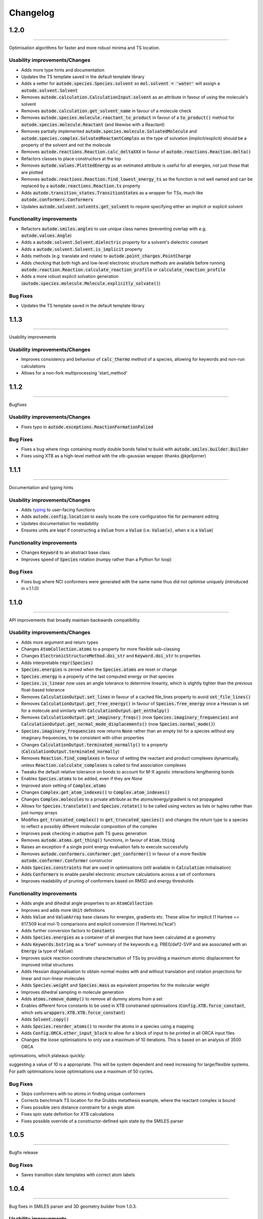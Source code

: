 Changelog
=========


1.2.0
--------
----------

Optimisation algorithms for faster and more robust minima and TS location.

Usability improvements/Changes
******************************
- Adds more type hints and documentation
- Updates the TS template saved in the default template library
- Adds a setter for :code:`autode.species.Species.solvent` so :code:`mol.solvent = 'water'` will assign a :code:`autode.solvent.Solvent`
- Removes :code:`autode.calculation.CalculationInput.solvent` as an attribute in favour of using the molecule's solvent
- Removes :code:`autode.calculation.get_solvent_name` in favour of a molecule check
- Removes :code:`autode.species.molecule.reactant_to_product` in favour of a :code:`to_product()` method for :code:`autode.species.molecule.Reactant` (and likewise with a Reactant)
- Removes partially implemented :code:`autode.species.molecule.SolvatedMolecule` and :code:`autode.species.complex.SolvatedReactantComplex` as the type of solvation (implicit/explicit) should be a property of the solvent and not the molecule
- Removes :code:`autode.reactions.Reaction.calc_deltaXXX` in favour of :code:`autode.reactions.Reaction.delta()`
- Refactors classes to place constructors at the top
- Removes :code:`autode.values.PlottedEnergy` as an estimated attribute is useful for all energies, not just those that are plotted
- Removes :code:`autode.reactions.Reaction.find_lowest_energy_ts` as the function is not well named and can be replaced by a :code:`autode.reactions.Reaction.ts` property
- Adds :code:`autode.transition_states.TransitionStates` as a wrapper for TSs, much like :code:`autode.conformers.Conformers`
- Updates :code:`autode.solvent.solvents.get_solvent` to require specifying either an implicit or explicit solvent


Functionality improvements
**************************

- Refactors :code:`autode.smiles.angles` to use unique class names (preventing overlap with e.g. :code:`autode.values.Angle`)
- Adds a :code:`autode.solvent.Solvent.dielectric` property for a solvent's dielectric constant
- Adds a :code:`autode.solvent.Solvent.is_implicit` property
- Adds methods (e.g. translate and rotate) to :code:`autode.point_charges.PointCharge`
- Adds checking that both high and low-level electronic structure methods are available before running :code:`autode.reaction.Reaction.calculate_reaction_profile` or :code:`calculate_reaction_profile`
- Adds a more robust explicit solvation generation (:code:`autode.species.molecule.Molecule.explicitly_solvate()`)


Bug Fixes
*********

- Updates the TS template saved in the default template library




1.1.3
--------
----------

Usability improvements

Usability improvements/Changes
******************************
- Improves consistency and behaviour of :code:`calc_thermo` method of a species, allowing for keywords and non-run calculations
- Allows for a non-fork multiprocessing 'start_method'


1.1.2
--------
----------

Bugfixes

Usability improvements/Changes
******************************
- Fixes typo in :code:`autode.exceptions.ReactionFormationFalied`

Bug Fixes
*********

- Fixes a bug where rings containing mostly double bonds failed to build with :code:`autode.smiles.builder.Builder`
- Fixes using XTB as a high-level method with the xtb-gaussian wrapper (thanks @kjelljorner)


1.1.1
--------
----------

Documentation and typing hints

Usability improvements/Changes
******************************
- Adds `typing <https://docs.python.org/3/library/typing.html>`_ to user-facing functions
- Adds :code:`autode.config.location` to easily locate the core configuration file for permanent editing
- Updates documentation for readability
- Ensures units are kept if constructing a :code:`Value` from a :code:`Value` (i.e. :code:`Value(x)`, when :code:`x` is a :code:`Value`)


Functionality improvements
**************************

- Changes :code:`Keyword` to an abstract base class
- Improves speed of :code:`Species` rotation (numpy rather than a Python for loop)


Bug Fixes
*********

- Fixes bug where NCI conformers were generated with the same name thus did not optimise uniquely (introduced in v.1.1.0)


1.1.0
--------
----------

API improvements that broadly maintain backwards compatibility.


Usability improvements/Changes
******************************
- Adds more argument and return types
- Changes :code:`AtomCollection.atoms` to a property for more flexible sub-classing
- Changes :code:`ElectronicStructureMethod.doi_str` and :code:`Keyword.doi_str` to properties
- Adds interpretable :code:`repr(Species)`
- :code:`Species.energies` is zeroed when the :code:`Species.atoms` are reset or change
- :code:`Species.energy` is a property of the last computed energy on that species
- :code:`Species.is_linear` now uses an angle tolerance to determine linearity, which is slightly tighter than the previous float-based tolerance
- Removes :code:`CalculationOutput.set_lines` in favour of a cached file_lines property to avoid :code:`set_file_lines()`
- Removes :code:`CalculationOutput.get_free_energy()` in favour of :code:`Species.free_energy` once a Hessian is set for a molecule and similarly with :code:`CalculationOutput.get_enthalpy()`
- Removes :code:`CalculationOutput.get_imaginary_freqs()` (now :code:`Species.imaginary_frequencies`) and :code:`CalculationOutput.get_normal_mode_displacements()` (now :code:`Species.normal_mode()`)
- :code:`Species.imaginary_frequencies` now returns :code:`None` rather than an empty list for a species without any imaginary frequencies, to be consistent with other properties
- Changes :code:`CalculationOutput.terminated_normally()` to a property (:code:`CalculationOutput.terminated_normally`)
- Removes :code:`Reaction.find_complexes` in favour of setting the reactant and product complexes dynamically, unless :code:`Reaction.calculate_complexes` is called to find association complexes
- Tweaks the default relative tolerance on bonds to account for M-X agostic interactions lengthening bonds
- Enables :code:`Species.atoms` to be added, even if they are `None`
- Improved atom setting of :code:`Complex.atoms`
- Changes :code:`Complex.get_atom_indexes()` to :code:`Complex.atom_indexes()`
- Changes :code:`Complex.molecules` to a private attribute as the atoms/energy/gradient is not propagated
- Allows for :code:`Species.translate()` and :code:`Species.rotate()` to be called using vectors as lists or tuples rather than just numpy arrays
- Modifies :code:`get_truncated_complex()` to :code:`get_truncated_species()` and changes the return type to a species to reflect a possibly different molecular composition of the complex
- Improves peak checking in adaptive path TS guess generation
- Removes :code:`autode.atoms.get_thing()` functions, in favour of :code:`Atom.thing`
- Raises an exception if a single point energy evaluation fails to execute successfully
- Removes :code:`autode.conformers.conformer.get_conformer()` in favour of a more flexible :code:`autode.conformer.Conformer` constructor
- Adds :code:`Species.constraints` that are used in optimisations (still available in :code:`Calculation` initialisation)
- Adds :code:`Conformers` to enable parallel electronic structure calculations across a set of conformers
- Improves readability of pruning of conformers based on RMSD and energy thresholds


Functionality improvements
**************************

- Adds angle and dihedral angle properties to an :code:`AtomCollection`
- Improves and adds more :code:`Unit` definitions
- Adds :code:`Value` and :code:`ValueArray` base classes for energies, gradients etc. These allow for implicit (1 Hartree == 617.509 kcal mol-1) comparisons and explicit conversion (1 Hartree).to('kcal')
- Adds further conversion factors to :code:`Constants`
- Adds :code:`Species.energies` as a container of all energies that have been calculated at a geometry
- Adds :code:`Keywords.bstring` as a 'brief' summary of the keywords e.g. PBE0/def2-SVP and are associated with an :code:`Energy` (a type of :code:`Value`)
- Improves quick reaction coordinate characterisation of TSs by providing a maximum atomic displacement for improved initial structures
- Adds Hessian diagonalisation to obtain normal modes with and without translation and rotation projections for linear and non-linear molecules
- Adds :code:`Species.weight` and :code:`Species.mass` as equivalent properties for the molecular weight
- Improves dihedral sampling in molecule generation
- Adds :code:`atoms.remove_dummy()` to remove all dummy atoms from a set
- Enables different force constants to be used in XTB constrained optimisations (:code:`Config.XTB.force_constant`, which sets :code:`wrappers.XTB.XTB.force_constant`)
- Adds :code:`Solvent.copy()`
- Adds :code:`Species.reorder_atoms()` to reorder the atoms in a species using a mapping
- Adds :code:`Config.ORCA.other_input_block` to allow for a block of input to be printed in all ORCA input files
- Changes the loose optimisations to only use a maximum of 10 iterations. This is based on an analysis of 3500 ORCA
optimisations, which plateaus quickly:

.. image:: common/opt_convergence_3500_ORCA.png
   :width: 500

suggesting a value of 10 is a appropriate. This will be system dependent and need increasing for
large/flexible systems. For path optimisations loose optimisations use a maximum of 50 cycles.


Bug Fixes
*********

- Skips conformers with no atoms in finding unique conformers
- Corrects benchmark TS location for the Grubbs metathesis example, where the reactant complex is bound
- Fixes possible zero distance constraint for a single atom
- Fixes spin state definition for XTB calculations
- Fixes possible override of a constructor-defined spin state by the SMILES parser


1.0.5
--------
----------

Bugfix release

Bug Fixes
*********
- Saves transition state templates with correct atom labels


1.0.4
--------
----------

Bug fixes in SMILES parser and 3D geometry builder from 1.0.3.


Usability improvements
**********************

- Improves doc strings
- Throws interpretable error when calling :code:`find_tss`  without :code:`reaction.reactant` set

Functionality improvements
**************************

- SMILES strings with >9 ring closures are parsed correctly
- cis-double bonds in rings no longer minimise with constraints, which is a little faster

Bug Fixes
*********
- Tweaks repulsion parameters in minimisation to build fused rings
- Enables SMILES parsing with "X(...)1" branching
- Fixes spin multiplicity for odd numbers of hydrogens
- Improves ring closure 3D build
- Fixes incorrect implicit valency for aromatic heteroatoms
- Improves metal finding in SMILES strings with regex
- Corrects atom type for sp2 group 16 elements
- Fixes dihedral rotation with atoms not close to any other


1.0.3
--------
----------

A minor API revision from 1.0.2 but adds C++ extension which should be extensible to
further developments of fast C-based code.

Usability improvements
**********************

- :code:`autode.Species()` inherit from a :code:`AtomCollection()` base class for more flexibility

- :code:`autode.Constants` attributes have more readable names (while retaining backwards compatability)

- :code:`autode.geom.length()` as an explicit alias of :code:`np.linalg.norm` has been removed

- :code:`autode.input_output.xyz_file_to_atoms()` throws more informative errors

- :code:`autode.mol_graphs.make_graph()` throws NoAtomsInMolecule for a species with no atoms

- :code:`species.formula` and :code:`species.is_explicitly_solvated` are now a properties

- :code:`autode.smiles.parser` has been rewritten & is (hopefully) a more robust SMILES parser


Functionality improvements
**************************

- Metal complex initial geometries can now be generated with the correct stereochemistry

- Macrocycles default to an **autodE** builder that conserves SMILES stereochemistry (`RDKit#1852 <https://github.com/rdkit/rdkit/issues/1852>`_)

- :code:`species.coordinates` can be set from either 3xN matrices or 3N length vectors

- :code:`autode.Atom()`s have :code:`.group` :code:`.period` and :code:`.tm_row` properties referring to their location in the periodic table

- :code:`autode.atoms.PeriodicTable` added

- :code:`species.bond_matrix` added as a property and returns a boolean array for interactions between all atom pairs


Bug Fixes
*********

- :code:`reaction.calculate_complexes()` calls :code:`reaction.find_complexes()` if needed thus can be called in isolation



1.0.2
--------
----------

Usability improvements
**********************

- Effective core potentials can now be specified in :code:`Keywords()`

- ORCA fitting basis sets now default to def2/J, which should be smaller but as accurate as AutoAux

- Molecule initialisation from a .xyz file now checks for an odd number of electrons. For example, :code:`Molecule('H_atom.xyz')` will raise a :code:`ValueError` but :code:`Molecule('H_atom.xyz', charge=1)` or :code:`Molecule('H_atom.xyz', mult=2)` are acceptable


Functionality improvements
**************************

- :code:`atom.atomic_number` has been added as an atom attribute

- :code:`atom.atomic_symbol` is a more intuitive alias for :code:`atom.label`



1.0.1
--------
------------


Usability improvements
**********************

- Molecular complexes can now be initialised with a reasonable geometry :code:`Complex(..., do_init_translation=True)`


Functionality improvements
**************************

- :code:`species.radius` has been added as an approximate molecular radius (in Angstroms, excluding VdW radii)


Bug Fixes
*********

- Final breaking bond distances are now the minimum of the product X-Y distance if present in the product, or 2x the distance. This is required for breaking bonds that cross a ring.

- Neighbour lists for comparing possibly equivalent bond rearrangements are now compared using a sorted list


1.0.0
--------
------------

The first stable release! Mostly documentation updates from v.1.0.0b3 with the
package now being conda-install-able.


Usability improvements
**********************

- More documentation


Functionality improvements
**************************

- XTB wrapper now supports v. 6.4 (and hopefully higher)


Thanks to Joe, Alistair, Matina, Kjell, Gabe, Cher-Tian amongst others for their invaluable contributions.


1.0.0b3
--------
------------

This version brings several major changes and in some instances breaks
backwards compatibility, but does feature significant improvements in speed
and accuracy for finding transition states.

Usability improvements
**********************

- :code:`species.get_distance(i, j)` is now :code:`species.distance(i, j)`

- :code:`species.set_atoms(new_atoms)`  is now properly handled with a setter so :code:`species.atoms = new_atoms` will set the new atoms

- :code:`species.n_atoms` is more robust

- :code:`species.get_coordinates()` is now :code:`species.coordinates`, returning a numpy array copy of the species coordinates (Nx3 in Å)

- :code:`species.centre()` will translate a species so it's coordinate centroid lies at the origin

- PBE0/def2-SVP is now the default 'low opt' method (`keywords.low_opt`) with loose optimisation. Path exploration uses this method, thus it needs to be very close to the 'opt' level


Functionality improvements
**************************

- 1D, 2D potential energy surface scans and nudged elastic band (NEB) methods to generate TS guesses from reactants have been replaced by an adaptive path search which seems to be very efficient for generating initial paths
For the prototypical SN2 between fluoride and methyl chloride the relaxed PES (PBE0-D3BJ/ma-def2-SVP/CPCM(water)) is


.. image:: common/adapt_surface_sn2.png
   :width: 500

where the previously employed linear path (red) is compared to the adaptive scheme (blue, purple) and the 'true' intrinsic reaction coordinate.
With a small minimum step size a path very close to the MEP is traversed with a very small number of required constrained optimisations. This
enables NEB relaxations to be skipped and the associated limitations (corner cutting, oscillating path, optimisation in Cartesian coordinates)
avoided. This exploration is essential when a linear path over multiple bonds leads to rearrangements, e.g. an (E2) elimination reaction the
comparison for the linear, adaptive and IRC paths are shown below


- (CI)-NEB with adaptive force constant has been added

- Initial path exploration from reactants is performed at the 'low_opt' level with a final breaking bond distance below.

Previous implementations made use of a 1.5 Å additional shift for uncharged reactions
and 2.5 Å for charged, this however lead to possible final C-H distances of ~3.6 Å and steps
into unphysical regions. 1.0.0b3 uses an estimate based on the distance where the bond
is mostly broken, as below


.. image:: common/XY_bde_XTB.png

where X-Y corresponds to a molecule e.g. C-C with the appropriate hydrogens added
then the BDE curve calculated at the GFN2-XTB level of theory. A multiplier of ~2 affords a
'mostly broken bond' (i.e. the distance at 3/4 of energy of the broken bond).

- There is now a heuristic used to skip TSs that go via small rings (3, 4-membered) if there is a >4-membered equivalent (:code:`ade.Config.skip_small_ring_tss`)


Bug Fixes
*********

- Calculations are now unique based on constraints, so NEB calculations executed in the same directory are not skipped with different bond rearrangements
